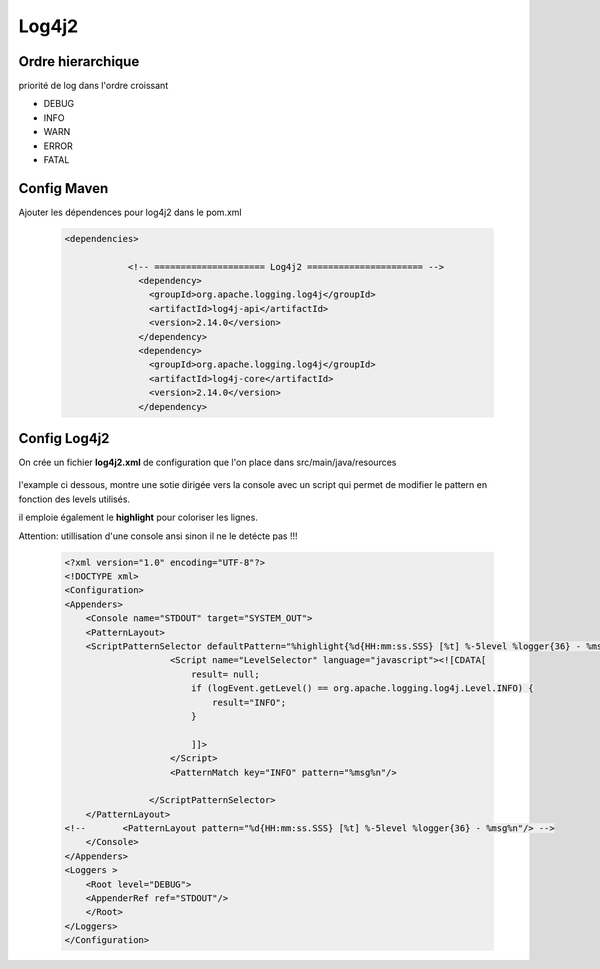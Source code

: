 ******
Log4j2
******

Ordre hierarchique
******************

priorité de log dans l'ordre croissant

* DEBUG
* INFO
* WARN 
* ERROR
* FATAL

Config Maven
************
Ajouter les dépendences pour log4j2 dans le pom.xml

 .. code-block:: xml

    <dependencies>

		<!-- ===================== Log4j2 ====================== -->
		  <dependency>
		    <groupId>org.apache.logging.log4j</groupId>
		    <artifactId>log4j-api</artifactId>
		    <version>2.14.0</version>
		  </dependency>
		  <dependency>
		    <groupId>org.apache.logging.log4j</groupId>
		    <artifactId>log4j-core</artifactId>
		    <version>2.14.0</version>
		  </dependency>

Config Log4j2
*************
On crée un fichier **log4j2.xml** de configuration que l'on place dans src/main/java/resources

 .. warning: sous Eclipse , il sera dans src/resources car eclipse considére que la source = src/main/java

l'example ci dessous, montre une sotie dirigée vers la console avec un script qui permet de modifier le pattern en fonction des levels utilisés.

il emploie également le **highlight** pour coloriser les lignes.

Attention: utillisation d'une console ansi sinon il ne le detécte pas !!! 

 .. code-block:: xml

    <?xml version="1.0" encoding="UTF-8"?>
    <!DOCTYPE xml>
    <Configuration>
    <Appenders>
        <Console name="STDOUT" target="SYSTEM_OUT">
        <PatternLayout>
        <ScriptPatternSelector defaultPattern="%highlight{%d{HH:mm:ss.SSS} [%t] %-5level %logger{36} - %msg%n}{ERROR=red,TRACE=blue}">
                        <Script name="LevelSelector" language="javascript"><![CDATA[
                            result= null;
                            if (logEvent.getLevel() == org.apache.logging.log4j.Level.INFO) {
                                result="INFO";
                            }
                        
                            ]]>
                        </Script>
                        <PatternMatch key="INFO" pattern="%msg%n"/>
                        
                    </ScriptPatternSelector>
        </PatternLayout>
    <!--       <PatternLayout pattern="%d{HH:mm:ss.SSS} [%t] %-5level %logger{36} - %msg%n"/> -->
        </Console>
    </Appenders>
    <Loggers >
        <Root level="DEBUG">
        <AppenderRef ref="STDOUT"/>
        </Root>
    </Loggers>
    </Configuration>


